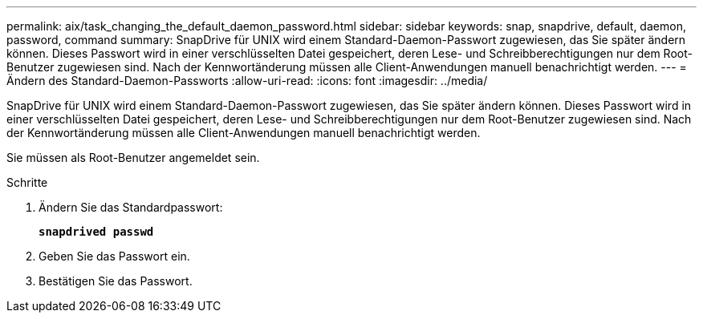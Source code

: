 ---
permalink: aix/task_changing_the_default_daemon_password.html 
sidebar: sidebar 
keywords: snap, snapdrive, default, daemon, password, command 
summary: SnapDrive für UNIX wird einem Standard-Daemon-Passwort zugewiesen, das Sie später ändern können. Dieses Passwort wird in einer verschlüsselten Datei gespeichert, deren Lese- und Schreibberechtigungen nur dem Root-Benutzer zugewiesen sind. Nach der Kennwortänderung müssen alle Client-Anwendungen manuell benachrichtigt werden. 
---
= Ändern des Standard-Daemon-Passworts
:allow-uri-read: 
:icons: font
:imagesdir: ../media/


[role="lead"]
SnapDrive für UNIX wird einem Standard-Daemon-Passwort zugewiesen, das Sie später ändern können. Dieses Passwort wird in einer verschlüsselten Datei gespeichert, deren Lese- und Schreibberechtigungen nur dem Root-Benutzer zugewiesen sind. Nach der Kennwortänderung müssen alle Client-Anwendungen manuell benachrichtigt werden.

Sie müssen als Root-Benutzer angemeldet sein.

.Schritte
. Ändern Sie das Standardpasswort:
+
`*snapdrived passwd*`

. Geben Sie das Passwort ein.
. Bestätigen Sie das Passwort.

